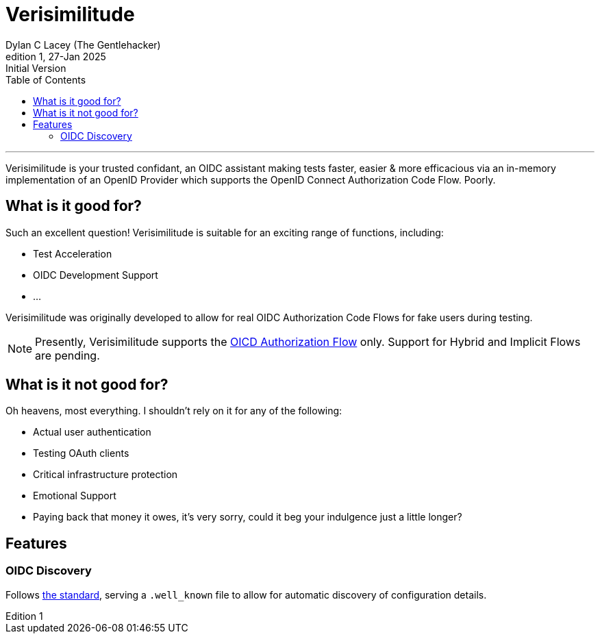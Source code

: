 = Verisimilitude
Dylan C Lacey (The Gentlehacker)
Rev1, 27-Jan 2025: Initial Version
:version-label: Edition
:keywords: openid, oidc, oid connect, openid connect, mocking, testing, oauth
:description: A Gentle Introduction to Verisimilitude, the efficacious means of testing systems which rely on OpenID Connect.
:toc: left
---
Verisimilitude is your trusted confidant, an OIDC assistant making tests faster, easier & more efficacious via an in-memory implementation of an OpenID Provider which supports the OpenID Connect Authorization Code Flow. Poorly.

== What is it good for?
Such an excellent question! Verisimilitude is suitable for an exciting range of functions, including:

* Test Acceleration
* OIDC Development Support
* ...

Verisimilitude was originally developed to allow for real OIDC Authorization Code Flows for fake users during testing.

NOTE: Presently, Verisimilitude supports the https://openid.net/specs/openid-connect-core-1_0.html#CodeFlowAuth[OICD Authorization Flow] only. Support for Hybrid and Implicit Flows are pending.

== What is it not good for?
Oh heavens, most everything. I shouldn't rely on it for any of the following:

* Actual user authentication
* Testing OAuth clients
* Critical infrastructure protection
* Emotional Support
* Paying back that money it owes, it's very sorry, could it beg your indulgence just a little longer?

== Features

=== OIDC Discovery

Follows https://openid.net/specs/openid-connect-discovery-1_0.html#ProviderConfigurationRequest[the standard], serving a `.well_known` file to allow for automatic discovery of configuration details.